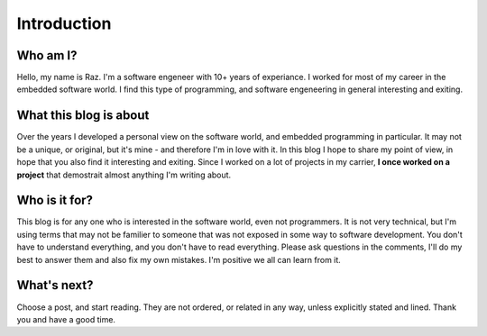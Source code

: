 Introduction
============

Who am I?
---------
Hello, my name is Raz. I'm a software engeneer with 10+ years of experiance.
I worked for most of my career in the embedded software world.
I find this type of programming, and software engeneering in general interesting and exiting.

What this blog is about
-----------------------
Over the years I developed a personal view on the software world, and embedded programming in particular.
It may not be a unique, or original, but it's mine - and therefore I'm in love with it.
In this blog I hope to share my point of view, in hope that you also find it interesting and exiting.
Since I worked on a lot of projects in my carrier, **I once worked on a project** that demostrait almost anything I'm writing about.

Who is it for?
--------------
This blog is for any one who is interested in the software world, even not programmers. It is not very technical,
but I'm using terms that may not be familier to someone that was not exposed in some way to software development.
You don't have to understand everything, and you don't have to read everything. Please ask questions in the comments,
I'll do my best to answer them and also fix my own mistakes. I'm positive we all can learn from it.

What's next?
------------
Choose a post, and start reading. They are not ordered, or related in any way, unless explicitly stated and lined.
Thank you and have a good time.

